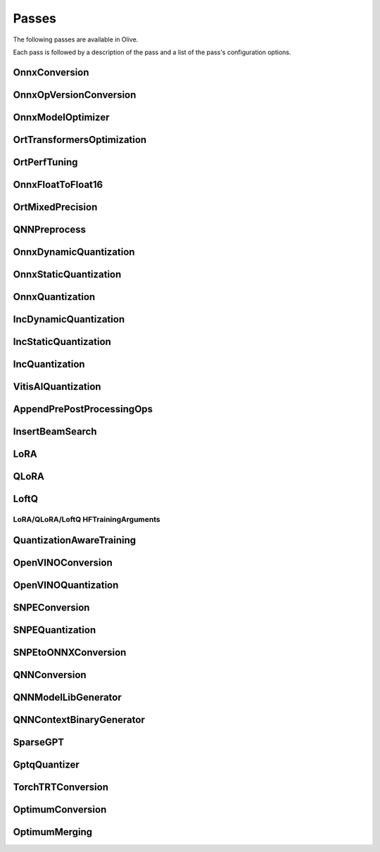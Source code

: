 .. _passes:

Passes
=================================
The following passes are available in Olive.

Each pass is followed by a description of the pass and a list of the pass's configuration options.

.. _onnx_conversion:

OnnxConversion
--------------
.. autoconfigclass:: olive.passes.OnnxConversion

.. _onnx_op_version_conversion:

OnnxOpVersionConversion
-----------------------
.. autoconfigclass:: olive.passes.OnnxOpVersionConversion

.. _onnx_model_optimizer:

OnnxModelOptimizer
------------------
.. autoconfigclass:: olive.passes.OnnxModelOptimizer

.. _ort_transformers_optimization:

OrtTransformersOptimization
----------------------------
.. autoconfigclass:: olive.passes.OrtTransformersOptimization

.. _ort_perf_tuning:

OrtPerfTuning
----------------
.. autoconfigclass:: olive.passes.OrtPerfTuning

.. _onnx_float_to_float16:

OnnxFloatToFloat16
--------------------
.. autoconfigclass:: olive.passes.OnnxFloatToFloat16

.. _ort_mixed_precision:

OrtMixedPrecision
--------------------
.. autoconfigclass:: olive.passes.OrtMixedPrecision

.. _qnn_preprocess:

QNNPreprocess
--------------
.. autoconfigclass:: olive.passes.QNNPreprocess

.. _onnx_dynamic_quantization:

OnnxDynamicQuantization
-----------------------
.. autoconfigclass:: olive.passes.OnnxDynamicQuantization

.. _onnx_static_quantization:

OnnxStaticQuantization
----------------------
.. autoconfigclass:: olive.passes.OnnxStaticQuantization

.. _onnx_quantization:

OnnxQuantization
----------------
.. autoconfigclass:: olive.passes.OnnxQuantization

.. _inc_dynamic_quantization:

IncDynamicQuantization
-----------------------
.. autoconfigclass:: olive.passes.IncDynamicQuantization

.. _inc_static_quantization:

IncStaticQuantization
----------------------
.. autoconfigclass:: olive.passes.IncStaticQuantization

.. _inc_quantization:

IncQuantization
----------------
.. autoconfigclass:: olive.passes.IncQuantization

.. _vitis_ai_quantization:

VitisAIQuantization
--------------------
.. autoconfigclass:: olive.passes.VitisAIQuantization

.. _append_pre_post_processing:

AppendPrePostProcessingOps
----------------------------
.. autoconfigclass:: olive.passes.AppendPrePostProcessingOps

.. _insert_beam_search:

InsertBeamSearch
--------------------
.. autoconfigclass:: olive.passes.InsertBeamSearch

.. _lora:

LoRA
-----
.. autoconfigclass:: olive.passes.LoRA

.. _qlora:

QLoRA
------
.. autoconfigclass:: olive.passes.QLoRA

.. _loftq:

LoftQ
-----
.. autoconfigclass:: olive.passes.LoftQ

.. _lora_hf_training_arguments:

LoRA/QLoRA/LoftQ HFTrainingArguments
~~~~~~~~~~~~~~~~~~~~~~~~~~~~~~~~~~~~

.. autopydantic_settings:: olive.passes.pytorch.lora.HFTrainingArguments

.. _quantization_aware_training:

QuantizationAwareTraining
-------------------------
.. autoconfigclass:: olive.passes.QuantizationAwareTraining

.. _openvino_conversion:

OpenVINOConversion
------------------
.. autoconfigclass:: olive.passes.OpenVINOConversion

.. _openvino_quantization:

OpenVINOQuantization
--------------------
.. autoconfigclass:: olive.passes.OpenVINOQuantization

.. _snpe_conversion:

SNPEConversion
--------------
.. autoconfigclass:: olive.passes.SNPEConversion

.. _snpe_quantization:

SNPEQuantization
----------------
.. autoconfigclass:: olive.passes.SNPEQuantization

.. _snpe_to_onnx_conversion:

SNPEtoONNXConversion
--------------------
.. autoconfigclass:: olive.passes.SNPEtoONNXConversion

.. _qnn_conversion:

QNNConversion
--------------
.. autoconfigclass:: olive.passes.QNNConversion

.. _qnn_model_lib_generator:

QNNModelLibGenerator
--------------------
.. autoconfigclass:: olive.passes.QNNModelLibGenerator

.. _qnn_context_binary_generator:

QNNContextBinaryGenerator
-------------------------
.. autoconfigclass:: olive.passes.QNNContextBinaryGenerator

.. _sparsegpt:

SparseGPT
--------------------
.. autoconfigclass:: olive.passes.SparseGPT

.. _gptq_quantizer:

GptqQuantizer
--------------------
.. autoconfigclass:: olive.passes.GptqQuantizer

.. _torch_trt_conversion:

TorchTRTConversion
--------------------
.. autoconfigclass:: olive.passes.TorchTRTConversion

.. _optimum_conversion:

OptimumConversion
--------------------
.. autoconfigclass:: olive.passes.OptimumConversion

.. _optimum_merging:

OptimumMerging
--------------------
.. autoconfigclass:: olive.passes.OptimumMerging
